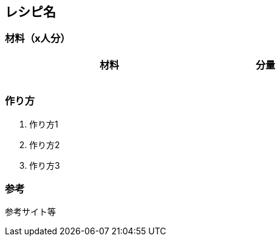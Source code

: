 == レシピ名

=== 材料（x人分）

[options="header", width=60%, cols="2,1"]
|===

|材料
|分量

|
|

|
|

|
|

|
|

|===

=== 作り方
. 作り方1
. 作り方2
. 作り方3

=== 参考
参考サイト等

<<<
